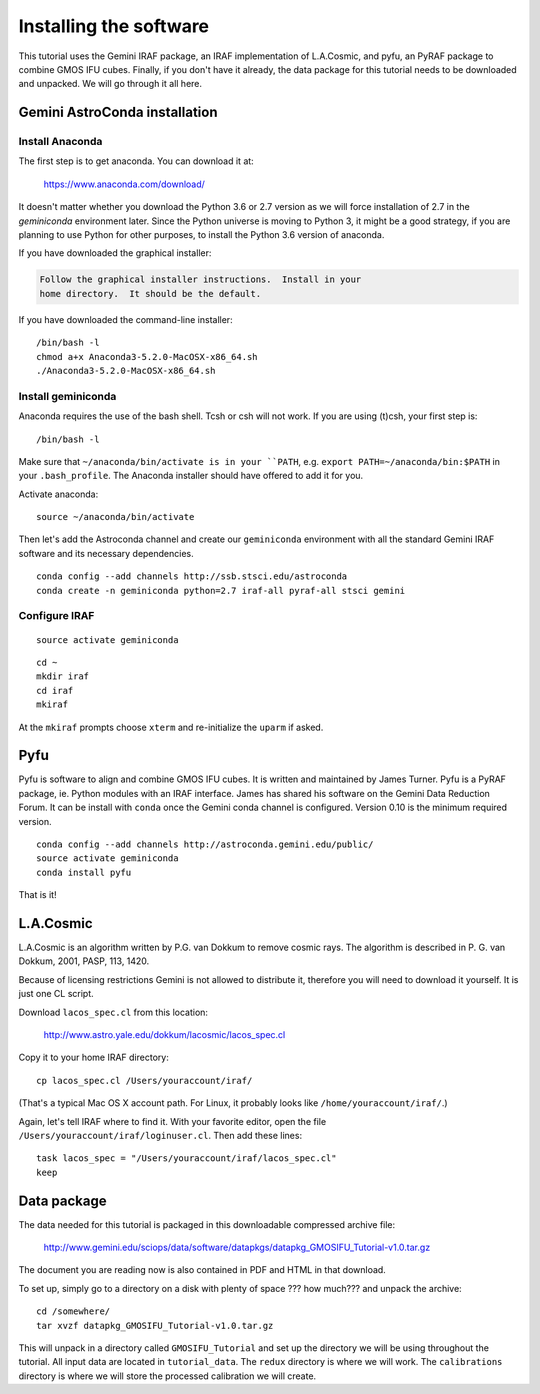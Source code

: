 .. installation.rst

.. _installation:

***********************
Installing the software
***********************

This tutorial uses the Gemini IRAF package, an IRAF implementation of
L.A.Cosmic, and pyfu, an PyRAF package to combine GMOS IFU cubes.  Finally,
if you don't have it already, the data package for this tutorial needs to be
downloaded and unpacked.   We will go through it all here.

Gemini AstroConda installation
==============================

Install Anaconda
----------------
The first step is to get anaconda.  You can download it at:

  `<https://www.anaconda.com/download/>`_

It doesn't matter whether you download the Python 3.6 or 2.7 version as we
will force installation of 2.7 in the `geminiconda` environment later.  Since
the Python universe is moving to Python 3, it might be a good strategy, if
you are planning to use Python for other purposes, to install the Python 3.6
version of anaconda.

If you have downloaded the graphical installer:

.. code-block:: text

    Follow the graphical installer instructions.  Install in your
    home directory.  It should be the default.

If you have downloaded the command-line installer:

.. highlight:: bash

::

    /bin/bash -l
    chmod a+x Anaconda3-5.2.0-MacOSX-x86_64.sh
    ./Anaconda3-5.2.0-MacOSX-x86_64.sh


Install geminiconda
-------------------
Anaconda requires the use of the bash shell.  Tcsh or csh will not work. If
you are using (t)csh, your first step is::

    /bin/bash -l

Make sure that ``~/anaconda/bin/activate is in your ``PATH``, e.g.
``export PATH=~/anaconda/bin:$PATH`` in your ``.bash_profile``.  The Anaconda
installer should have offered to add it for you.

Activate anaconda::

    source ~/anaconda/bin/activate

Then let's add the Astroconda channel and create our ``geminiconda``
environment with all the standard Gemini IRAF software and its necessary
dependencies.

::

    conda config --add channels http://ssb.stsci.edu/astroconda
    conda create -n geminiconda python=2.7 iraf-all pyraf-all stsci gemini

Configure IRAF
--------------

::

    source activate geminiconda

::

    cd ~
    mkdir iraf
    cd iraf
    mkiraf

At the ``mkiraf`` prompts choose ``xterm`` and re-initialize the ``uparm`` if
asked.


Pyfu
====
Pyfu is software to align and combine GMOS IFU cubes.  It is written and
maintained by James Turner.  Pyfu is a PyRAF package, ie. Python modules with
an IRAF interface.  James has shared his software on the Gemini Data Reduction
Forum.  It can be install with ``conda`` once the Gemini conda channel is
configured.  Version 0.10 is the minimum required version.

::

    conda config --add channels http://astroconda.gemini.edu/public/
    source activate geminiconda
    conda install pyfu

That is it!


L.A.Cosmic
==========
L.A.Cosmic is an algorithm written by P.G. van Dokkum to remove cosmic rays.
The algorithm is described in P. G. van Dokkum, 2001, PASP, 113, 1420.

Because of licensing restrictions Gemini is not allowed to distribute it,
therefore you will need to download it yourself.  It is just one CL script.

Download ``lacos_spec.cl`` from this location:

    `<http://www.astro.yale.edu/dokkum/lacosmic/lacos_spec.cl>`_

Copy it to your home IRAF directory::

    cp lacos_spec.cl /Users/youraccount/iraf/

(That's a typical Mac OS X account path.  For Linux, it probably looks like
``/home/youraccount/iraf/``.)

Again, let's tell IRAF where to find it.  With your favorite editor, open
the file ``/Users/youraccount/iraf/loginuser.cl``.  Then add these
lines::

    task lacos_spec = "/Users/youraccount/iraf/lacos_spec.cl"
    keep


.. _install-data-label:

Data package
============

The data needed for this tutorial is packaged in this downloadable
compressed archive file:

    `<http://www.gemini.edu/sciops/data/software/datapkgs/datapkg_GMOSIFU_Tutorial-v1.0.tar.gz>`_

The document you are reading now is also contained in PDF and HTML in that
download.

To set up, simply go to a directory on a disk with plenty of space ??? how much???
and unpack the archive::

    cd /somewhere/
    tar xvzf datapkg_GMOSIFU_Tutorial-v1.0.tar.gz

This will unpack in a directory called ``GMOSIFU_Tutorial`` and set up the
directory we will be using throughout the tutorial.  All input data are
located in ``tutorial_data``.  The ``redux`` directory is where we will work.
The ``calibrations`` directory is where we will store the processed calibration
we will create.
